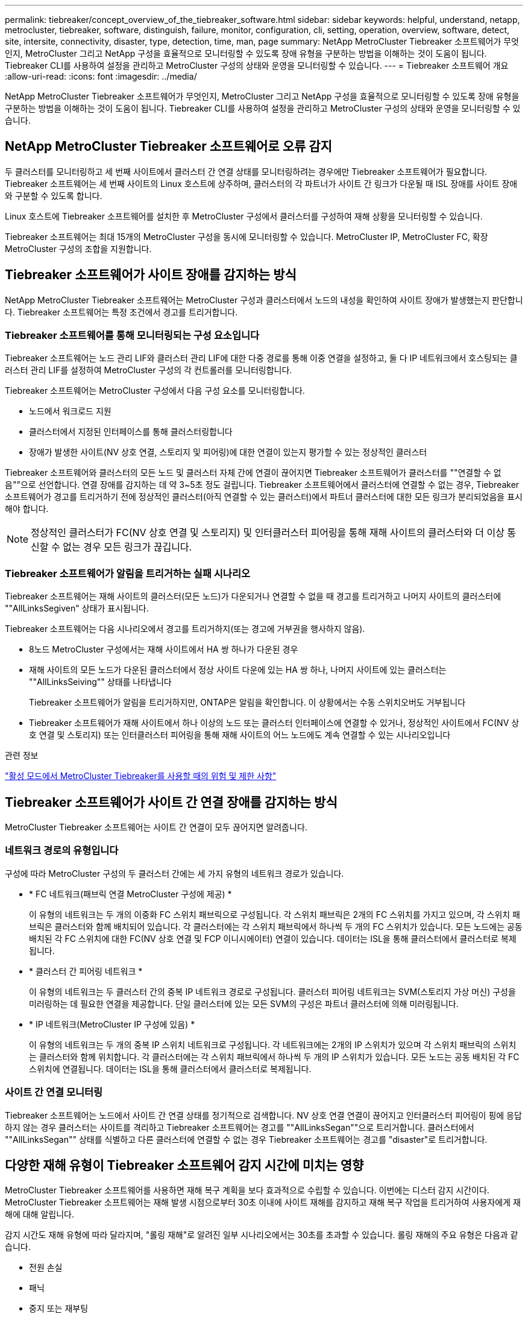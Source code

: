 ---
permalink: tiebreaker/concept_overview_of_the_tiebreaker_software.html 
sidebar: sidebar 
keywords: helpful, understand, netapp, metrocluster, tiebreaker, software, distinguish, failure, monitor, configuration, cli, setting, operation, overview, software, detect, site, intersite, connectivity, disaster, type, detection, time, man, page 
summary: NetApp MetroCluster Tiebreaker 소프트웨어가 무엇인지, MetroCluster 그리고 NetApp 구성을 효율적으로 모니터링할 수 있도록 장애 유형을 구분하는 방법을 이해하는 것이 도움이 됩니다. Tiebreaker CLI를 사용하여 설정을 관리하고 MetroCluster 구성의 상태와 운영을 모니터링할 수 있습니다. 
---
= Tiebreaker 소프트웨어 개요
:allow-uri-read: 
:icons: font
:imagesdir: ../media/


[role="lead"]
NetApp MetroCluster Tiebreaker 소프트웨어가 무엇인지, MetroCluster 그리고 NetApp 구성을 효율적으로 모니터링할 수 있도록 장애 유형을 구분하는 방법을 이해하는 것이 도움이 됩니다. Tiebreaker CLI를 사용하여 설정을 관리하고 MetroCluster 구성의 상태와 운영을 모니터링할 수 있습니다.



== NetApp MetroCluster Tiebreaker 소프트웨어로 오류 감지

두 클러스터를 모니터링하고 세 번째 사이트에서 클러스터 간 연결 상태를 모니터링하려는 경우에만 Tiebreaker 소프트웨어가 필요합니다. Tiebreaker 소프트웨어는 세 번째 사이트의 Linux 호스트에 상주하며, 클러스터의 각 파트너가 사이트 간 링크가 다운될 때 ISL 장애를 사이트 장애와 구분할 수 있도록 합니다.

Linux 호스트에 Tiebreaker 소프트웨어를 설치한 후 MetroCluster 구성에서 클러스터를 구성하여 재해 상황을 모니터링할 수 있습니다.

Tiebreaker 소프트웨어는 최대 15개의 MetroCluster 구성을 동시에 모니터링할 수 있습니다. MetroCluster IP, MetroCluster FC, 확장 MetroCluster 구성의 조합을 지원합니다.



== Tiebreaker 소프트웨어가 사이트 장애를 감지하는 방식

NetApp MetroCluster Tiebreaker 소프트웨어는 MetroCluster 구성과 클러스터에서 노드의 내성을 확인하여 사이트 장애가 발생했는지 판단합니다. Tiebreaker 소프트웨어는 특정 조건에서 경고를 트리거합니다.



=== Tiebreaker 소프트웨어를 통해 모니터링되는 구성 요소입니다

Tiebreaker 소프트웨어는 노드 관리 LIF와 클러스터 관리 LIF에 대한 다중 경로를 통해 이중 연결을 설정하고, 둘 다 IP 네트워크에서 호스팅되는 클러스터 관리 LIF를 설정하여 MetroCluster 구성의 각 컨트롤러를 모니터링합니다.

Tiebreaker 소프트웨어는 MetroCluster 구성에서 다음 구성 요소를 모니터링합니다.

* 노드에서 워크로드 지원
* 클러스터에서 지정된 인터페이스를 통해 클러스터링합니다
* 장애가 발생한 사이트(NV 상호 연결, 스토리지 및 피어링)에 대한 연결이 있는지 평가할 수 있는 정상적인 클러스터


Tiebreaker 소프트웨어와 클러스터의 모든 노드 및 클러스터 자체 간에 연결이 끊어지면 Tiebreaker 소프트웨어가 클러스터를 ""연결할 수 없음""으로 선언합니다. 연결 장애를 감지하는 데 약 3~5초 정도 걸립니다. Tiebreaker 소프트웨어에서 클러스터에 연결할 수 없는 경우, Tiebreaker 소프트웨어가 경고를 트리거하기 전에 정상적인 클러스터(아직 연결할 수 있는 클러스터)에서 파트너 클러스터에 대한 모든 링크가 분리되었음을 표시해야 합니다.


NOTE: 정상적인 클러스터가 FC(NV 상호 연결 및 스토리지) 및 인터클러스터 피어링을 통해 재해 사이트의 클러스터와 더 이상 통신할 수 없는 경우 모든 링크가 끊깁니다.



=== Tiebreaker 소프트웨어가 알림을 트리거하는 실패 시나리오

Tiebreaker 소프트웨어는 재해 사이트의 클러스터(모든 노드)가 다운되거나 연결할 수 없을 때 경고를 트리거하고 나머지 사이트의 클러스터에 ""AllLinksSegiven" 상태가 표시됩니다.

Tiebreaker 소프트웨어는 다음 시나리오에서 경고를 트리거하지(또는 경고에 거부권을 행사하지 않음).

* 8노드 MetroCluster 구성에서는 재해 사이트에서 HA 쌍 하나가 다운된 경우
* 재해 사이트의 모든 노드가 다운된 클러스터에서 정상 사이트 다운에 있는 HA 쌍 하나, 나머지 사이트에 있는 클러스터는 ""AllLinksSeiving"" 상태를 나타냅니다
+
Tiebreaker 소프트웨어가 알림을 트리거하지만, ONTAP은 알림을 확인합니다. 이 상황에서는 수동 스위치오버도 거부됩니다

* Tiebreaker 소프트웨어가 재해 사이트에서 하나 이상의 노드 또는 클러스터 인터페이스에 연결할 수 있거나, 정상적인 사이트에서 FC(NV 상호 연결 및 스토리지) 또는 인터클러스터 피어링을 통해 재해 사이트의 어느 노드에도 계속 연결할 수 있는 시나리오입니다


.관련 정보
link:concept_risks_and_limitation_of_using_mcc_tiebreaker_in_active_mode.html["활성 모드에서 MetroCluster Tiebreaker를 사용할 때의 위험 및 제한 사항"]



== Tiebreaker 소프트웨어가 사이트 간 연결 장애를 감지하는 방식

MetroCluster Tiebreaker 소프트웨어는 사이트 간 연결이 모두 끊어지면 알려줍니다.



=== 네트워크 경로의 유형입니다

구성에 따라 MetroCluster 구성의 두 클러스터 간에는 세 가지 유형의 네트워크 경로가 있습니다.

* * FC 네트워크(패브릭 연결 MetroCluster 구성에 제공) *
+
이 유형의 네트워크는 두 개의 이중화 FC 스위치 패브릭으로 구성됩니다. 각 스위치 패브릭은 2개의 FC 스위치를 가지고 있으며, 각 스위치 패브릭은 클러스터와 함께 배치되어 있습니다. 각 클러스터에는 각 스위치 패브릭에서 하나씩 두 개의 FC 스위치가 있습니다. 모든 노드에는 공동 배치된 각 FC 스위치에 대한 FC(NV 상호 연결 및 FCP 이니시에이터) 연결이 있습니다. 데이터는 ISL을 통해 클러스터에서 클러스터로 복제됩니다.

* * 클러스터 간 피어링 네트워크 *
+
이 유형의 네트워크는 두 클러스터 간의 중복 IP 네트워크 경로로 구성됩니다. 클러스터 피어링 네트워크는 SVM(스토리지 가상 머신) 구성을 미러링하는 데 필요한 연결을 제공합니다. 단일 클러스터에 있는 모든 SVM의 구성은 파트너 클러스터에 의해 미러링됩니다.

* * IP 네트워크(MetroCluster IP 구성에 있음) *
+
이 유형의 네트워크는 두 개의 중복 IP 스위치 네트워크로 구성됩니다. 각 네트워크에는 2개의 IP 스위치가 있으며 각 스위치 패브릭의 스위치는 클러스터와 함께 위치합니다. 각 클러스터에는 각 스위치 패브릭에서 하나씩 두 개의 IP 스위치가 있습니다. 모든 노드는 공동 배치된 각 FC 스위치에 연결됩니다. 데이터는 ISL을 통해 클러스터에서 클러스터로 복제됩니다.





=== 사이트 간 연결 모니터링

Tiebreaker 소프트웨어는 노드에서 사이트 간 연결 상태를 정기적으로 검색합니다. NV 상호 연결 연결이 끊어지고 인터클러스터 피어링이 핑에 응답하지 않는 경우 클러스터는 사이트를 격리하고 Tiebreaker 소프트웨어는 경고를 ""AllLinksSegan""으로 트리거합니다. 클러스터에서 ""AllLinksSegan"" 상태를 식별하고 다른 클러스터에 연결할 수 없는 경우 Tiebreaker 소프트웨어는 경고를 "disaster"로 트리거합니다.



== 다양한 재해 유형이 Tiebreaker 소프트웨어 감지 시간에 미치는 영향

MetroCluster Tiebreaker 소프트웨어를 사용하면 재해 복구 계획을 보다 효과적으로 수립할 수 있습니다. 이번에는 디스터 감지 시간이다. MetroCluster Tiebreaker 소프트웨어는 재해 발생 시점으로부터 30초 이내에 사이트 재해를 감지하고 재해 복구 작업을 트리거하여 사용자에게 재해에 대해 알립니다.

감지 시간도 재해 유형에 따라 달라지며, "롤링 재해"로 알려진 일부 시나리오에서는 30초를 초과할 수 있습니다. 롤링 재해의 주요 유형은 다음과 같습니다.

* 전원 손실
* 패닉
* 중지 또는 재부팅
* 재해 사이트에서 FC 스위치 손실




=== 전원 손실

Tiebreaker 소프트웨어는 노드 작동이 중지되면 알림을 즉시 트리거합니다. 전원이 손실되면 인터클러스터 피어링, NV 상호 연결망 및 메일박스 디스크와 같은 모든 연결과 업데이트가 중지됩니다. 클러스터에 연결할 수 없는 시간, 재해 감지 및 기본 5초의 자동 시간을 포함하여 트리거 사이의 시간은 30초를 초과하지 않아야 합니다.



=== 패닉

MetroCluster FC 구성에서 Tiebreaker 소프트웨어는 사이트 간 NV 상호 연결 연결이 다운되고 나머지 사이트는 ""AllLinksSeged"" 상태를 나타낼 때 경고를 트리거합니다. 코어 덤프 프로세스가 완료된 후에만 발생합니다. 이 시나리오에서는 클러스터에 연결할 수 없게 되는 클러스터와 재해 감지 사이에 걸리는 시간이 코어 덤프 프로세스에 걸리는 시간과 같거나 더 길어질 수 있습니다. 대부분의 경우 감지 시간은 30초 이상입니다.

노드가 작동을 중지하지만 코어 덤프 프로세스에 대한 파일을 생성하지 않는 경우 검색 시간은 30초를 넘지 않아야 합니다. MetroCluster IP 구성에서 NV는 통신을 중지하고 정상적인 사이트가 코어 덤프 프로세스를 인식하지 못합니다.



=== 중지 또는 재부팅

Tiebreaker 소프트웨어는 노드가 다운되고 나머지 사이트가 ""AllLinksSegiven"" 상태를 나타낼 때만 경고를 트리거합니다. 클러스터 간에 연결할 수 없고 재해 감지 시간이 30초 이상 걸릴 수 있습니다. 이 시나리오에서는 재해 사이트 노드가 종료되는 데 걸리는 시간에 따라 재해 감지 시간이 달라집니다.



=== 재해 사이트에서 FC 스위치 손실(패브릭 연결 MetroCluster 구성)

Tiebreaker 소프트웨어는 노드 작동이 중지되면 알림을 트리거합니다. FC 스위치가 손실되면 노드에서 디스크에 대한 경로를 약 30초 동안 복구하려고 시도합니다. 이 시간 동안 노드는 피어링 네트워크에서 작동 및 응답합니다. 두 FC 스위치가 모두 다운되어 디스크 경로를 복구할 수 없는 경우, 노드는 MultiDiskFailure 오류를 발생시키고 중단시킵니다. FC 스위치 장애와 노드에서 다중디스크 장애 오류가 발생한 횟수 사이에 걸리는 시간은 약 30초입니다. 이 추가 30초를 재해 감지 시간에 추가해야 합니다.



== Tiebreaker CLI 및 man 페이지에 대한 정보를 제공합니다

Tiebreaker CLI는 Tiebreaker 소프트웨어를 원격으로 구성하고 MetroCluster 구성을 모니터링할 수 있는 명령을 제공합니다.

CLI 명령 프롬프트는 NetApp MetroCluster tiebreaker:::> 로 표시됩니다.

man 페이지는 프롬프트에 해당 명령 이름을 입력하여 CLI에서 사용할 수 있습니다.
